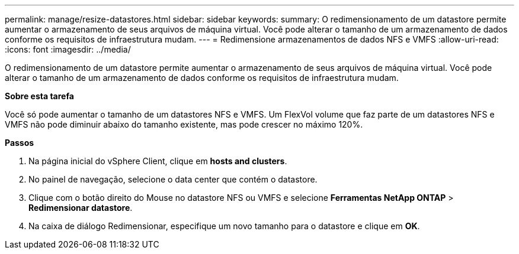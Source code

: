 ---
permalink: manage/resize-datastores.html 
sidebar: sidebar 
keywords:  
summary: O redimensionamento de um datastore permite aumentar o armazenamento de seus arquivos de máquina virtual. Você pode alterar o tamanho de um armazenamento de dados conforme os requisitos de infraestrutura mudam. 
---
= Redimensione armazenamentos de dados NFS e VMFS
:allow-uri-read: 
:icons: font
:imagesdir: ../media/


[role="lead"]
O redimensionamento de um datastore permite aumentar o armazenamento de seus arquivos de máquina virtual. Você pode alterar o tamanho de um armazenamento de dados conforme os requisitos de infraestrutura mudam.

*Sobre esta tarefa*

Você só pode aumentar o tamanho de um datastores NFS e VMFS. Um FlexVol volume que faz parte de um datastores NFS e VMFS não pode diminuir abaixo do tamanho existente, mas pode crescer no máximo 120%.

*Passos*

. Na página inicial do vSphere Client, clique em *hosts and clusters*.
. No painel de navegação, selecione o data center que contém o datastore.
. Clique com o botão direito do Mouse no datastore NFS ou VMFS e selecione *Ferramentas NetApp ONTAP* > *Redimensionar datastore*.
. Na caixa de diálogo Redimensionar, especifique um novo tamanho para o datastore e clique em *OK*.

